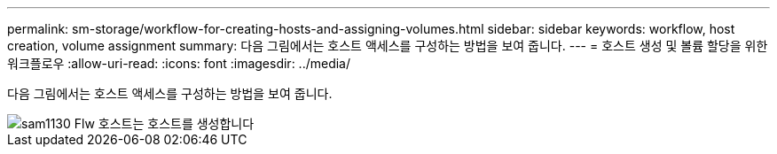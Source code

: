 ---
permalink: sm-storage/workflow-for-creating-hosts-and-assigning-volumes.html 
sidebar: sidebar 
keywords: workflow, host creation, volume assignment 
summary: 다음 그림에서는 호스트 액세스를 구성하는 방법을 보여 줍니다. 
---
= 호스트 생성 및 볼륨 할당을 위한 워크플로우
:allow-uri-read: 
:icons: font
:imagesdir: ../media/


[role="lead"]
다음 그림에서는 호스트 액세스를 구성하는 방법을 보여 줍니다.

image::../media/sam1130-flw-hosts-create-host.gif[sam1130 Flw 호스트는 호스트를 생성합니다]
